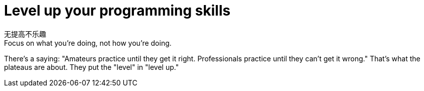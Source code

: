 = Level up your programming skills

无提高不乐趣 +
Focus on what you're doing, not how you're doing.

There's a saying: "Amateurs practice until they get it right. Professionals practice until they can't get it wrong." That's what the plateaus are about. They put the "level" in "level up."